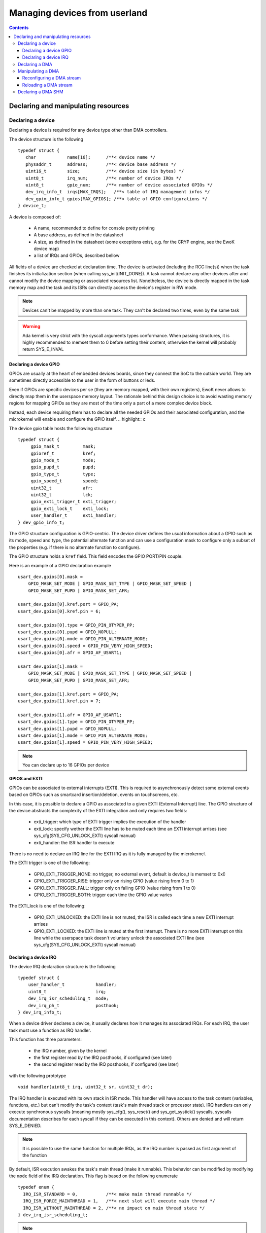 .. _devices:

Managing devices from userland
==============================

.. contents::

.. highlight:: c


Declaring and manipulating resources
-------------------------------------

Declaring a device
^^^^^^^^^^^^^^^^^^

Declaring a device is required for any device type other than DMA controllers.

The device structure is the following ::

    typedef struct {
       char            name[16];      /**< device name */
       physaddr_t      address;       /**< device base address */
       uint16_t        size;          /**< device size (in bytes) */
       uint8_t         irq_num;       /**< number of device IRQs */
       uint8_t         gpio_num;      /**< number of device associated GPIOs */
       dev_irq_info_t  irqs[MAX_IRQS];   /**< table of IRQ management infos */
       dev_gpio_info_t gpios[MAX_GPIOS]; /**< table of GPIO configurations */
    } device_t;

A device is composed of:

   * A name, recommended to define for console pretty printing
   * A base address, as defined in the datasheet
   * A size, as defined in the datasheet (some exceptions exist, e.g. for the
     CRYP engine, see the EwoK device map)
   * a list of IRQs and GPIOs, described bellow

All fields of a device are checked at declaration time. The device is activated
(including the RCC line(s)) when the task finishes its initialization section
(when calling sys_init(INIT_DONE)). A task cannot declare any other devices
after and cannot modify the device mapping or associated resources list.
Nonetheless, the device is directly mapped in the task memory map and the task
and its ISRs can directly access the device's register in RW mode.

.. note::
   Devices can't be mapped by more than one task. They can't be declared two
   times, even by the same task

.. warning::
   Ada kernel is very strict with the syscall arguments types conformance. When
   passing structures, it is highly recommended to memset them to 0 before setting
   their content, otherwise the kernel will probably return SYS_E_INVAL

Declaring a device GPIO
"""""""""""""""""""""""
GPIOs are usually at the heart of embedded devices boards, since they connect
the SoC to the outside world. They are sometimes directly accessible to the
user in the form of buttons or leds.

Even if GPIOs are specific devices per se (they are memory mapped, with their
own registers), EwoK never allows to directly map them in the userspace memory
layout. The rationale behind this design choice is to avoid wasting memory
regions for mapping GPIOs as they are most of the time only a part of a more
complex device block.

Instead, each device requiring them has to declare all the needed GPIOs and
their associated configuration, and the microkernel will enable and configure
the GPIO itself.
.. highlight:: c

The device gpio table hosts the following structure ::

   typedef struct {
        gpio_mask_t         mask;
        gpioref_t           kref;
      	gpio_mode_t         mode;
      	gpio_pupd_t         pupd;
      	gpio_type_t         type;
      	gpio_speed_t        speed;
      	uint32_t            afr;
      	uint32_t            lck;
        gpio_exti_trigger_t exti_trigger;
        gpio_exti_lock_t    exti_lock;
      	user_handler_t      exti_handler;
   } dev_gpio_info_t;

The GPIO structure configuration is GPIO-centric. The device driver defines the
usual information about a GPIO such as its mode, speed and type, the potential
alternate function and can use a configuration mask to configure only a subset
of the properties (e.g. if there is no alternate function to configure).

The GPIO structure holds a ``kref`` field. This field encodes the GPIO PORT/PIN
couple.

Here is an example of a GPIO declaration example ::

    usart_dev.gpios[0].mask =
        GPIO_MASK_SET_MODE | GPIO_MASK_SET_TYPE | GPIO_MASK_SET_SPEED |
        GPIO_MASK_SET_PUPD | GPIO_MASK_SET_AFR;

    usart_dev.gpios[0].kref.port = GPIO_PA;
    usart_dev.gpios[0].kref.pin = 6;

    usart_dev.gpios[0].type = GPIO_PIN_OTYPER_PP;
    usart_dev.gpios[0].pupd = GPIO_NOPULL;
    usart_dev.gpios[0].mode = GPIO_PIN_ALTERNATE_MODE;
    usart_dev.gpios[0].speed = GPIO_PIN_VERY_HIGH_SPEED;
    usart_dev.gpios[0].afr = GPIO_AF_USART1;

    usart_dev.gpios[1].mask =
        GPIO_MASK_SET_MODE | GPIO_MASK_SET_TYPE | GPIO_MASK_SET_SPEED |
        GPIO_MASK_SET_PUPD | GPIO_MASK_SET_AFR;

    usart_dev.gpios[1].kref.port = GPIO_PA;
    usart_dev.gpios[1].kref.pin = 7;

    usart_dev.gpios[1].afr = GPIO_AF_USART1;
    usart_dev.gpios[1].type = GPIO_PIN_OTYPER_PP;
    usart_dev.gpios[1].pupd = GPIO_NOPULL;
    usart_dev.gpios[1].mode = GPIO_PIN_ALTERNATE_MODE;
    usart_dev.gpios[1].speed = GPIO_PIN_VERY_HIGH_SPEED;


.. note::
   You can declare up to 16 GPIOs per device


**GPIOS and EXTI**

GPIOs can be associated to external interrupts (EXTI). This is required to
asynchronously detect some external events based on GPIOs such as smartcard
insertion/deletion, events on touchscreens, etc.

In this case, it is possible to declare a GPIO as associated to a given EXTI
(External Interrupt) line.  The GPIO structure of the device abstracts the
complexity of the EXTI integration and only requires two fields:

   * exti_trigger: which type of EXTI trigger implies the execution of the
     handler
   * exti_lock: specify wether the EXTI line has to be muted each time an EXTI
     interrupt arrises (see sys_cfg(SYS_CFG_UNLOCK_EXTI) syscall manual)
   * exti_handler: the ISR handler to execute

There is no need to declare an IRQ line for the EXTI IRQ as it is fully managed
by the microkernel.

The EXTI trigger is one of the following:

   * GPIO_EXTI_TRIGGER_NONE: no trigger, no external event, default is device_t
     is memset to 0x0
   * GPIO_EXTI_TRIGGER_RISE: trigger only on rising GPIO (value rising from 0
     to 1)
   * GPIO_EXTI_TRIGGER_FALL: trigger only on falling GPIO (value rising from 1
     to 0)
   * GPIO_EXTI_TRIGGER_BOTH: trigger each time the GPIO value varies

The EXTI_lock is one of the following:

   * GPIO_EXTI_UNLOCKED: the EXTI line is not muted, the ISR is called each
     time a new EXTI interrupt arrises
   * GPIO_EXTI_LOCKED: the EXTI line is muted at the first interrupt. There is
     no more EXTI interrupt on this line while the userspace task doesn't
     voluntary unlock the associated EXTI line (see
     sys_cfg(SYS_CFG_UNLOCK_EXTI) syscall manual)

Declaring a device IRQ
""""""""""""""""""""""

The device IRQ declaration structure is the following ::

   typedef struct {
       user_handler_t            handler;
       uint8_t                   irq;
       dev_irq_isr_scheduling_t  mode;
       dev_irq_ph_t              posthook;
   } dev_irq_info_t;


When a device driver declares a device, it usually declares how it manages its
associated IRQs.  For each IRQ, the user task must use a function as IRQ
handler.

This function has three parameters:

   * the IRQ number, given by the kernel
   * the first register read by the IRQ posthooks, if configured (see later)
   * the second register read by the IRQ posthooks, if configured (see later)

with the following prototype ::

   void handler(uint8_t irq, uint32_t sr, uint32_t dr);

The IRQ handler is executed with its own stack in ISR mode.  This handler will
have access to the task content (variables, functions, etc.) but can't modify
the task's context (task's main thread stack or processor state). IRQ handlers
can only execute synchronous syscalls (meaning mostly sys_cfg(), sys_reset()
and sys_get_systick() syscalls, syscalls documentation describes for each
syscall if they can be executed in this context). Others are denied and will
return SYS_E_DENIED.

.. note::
   It is possible to use the same function for multiple IRQs, as the IRQ number
   is passed as first argument of the function

By default, ISR execution awakes the task's main thread (make it runnable).
This behavior can be modified by modifying the ``mode`` field of the IRQ
declaration. This flag is based on the following enumerate ::

   typedef enum {
     IRQ_ISR_STANDARD = 0,           /**< make main thread runnable */
     IRQ_ISR_FORCE_MAINTHREAD = 1,   /**< next slot will execute main thread */
     IRQ_ISR_WITHOUT_MAINTHREAD = 2, /**< no impact on main thread state */
   } dev_irq_isr_scheduling_t;


.. note::
   By default, when a task ISR is executed, the task main thread is awaken if
   it is idle. It is nevertheless possible to deactivate this feature and work
   on full ISR mode (without any main thread execution)

Sometimes, there is a need for high reactivity between the ISR execution and
the main thread execution. This is the case when the device driver hosts the
main device automaton in its main thread and uses the ISR handlers only for
flags management (i.e. to notify states transitions).

Forcing the main thread execution happens one time per ISR execution. Until the
main thread yields or is scheduled, there is no more forced execution before
the next ISR execution.  As this behavior is highly impacting, its is
associated to a specific permission (see EwoK permissions).  Only tasks with
this permissions are allowed to declare forced execution for some of their
ISRs.

ISRs are not executed synchronously to IRQ handler mode, but in thread mode, in
their own thread in their parent task context. This behavior has been
implemented to disallow any user implementation to be executed in supervisor
mode. On the other hand, there are some drawbacks to this design choice:

   * The ISR is postponed a little time after the IRQ handler mode execution
   * All actions usually done in the ISR to acknowledge the hardware device
     interrupt(s) in any of the hardware device registers can't be executed in
     the ISR context. If so, the hardware device generates an IRQ burst leading
     to a denial of service. This is resolved by EwoK posthooks, described
     hereafter

**About Posthooks**

Posthooks are mechanisms to execute controlled actions in handler mode in order
to replace a synchronously executed ISRs. It mostly acknowledges hardware
devices interrupts.  Device interrupts acknowledges vary from one device to
another, but are classically a sequence of reads, writes or masks of some
device registers. As a consequence, EwoK provides a small programming interface
in order to explain to the kernel which read/write or mask needs to be done on
the device registers. These actions are easy to check in term of security and
provide a way to encode elaborated sequences of registers access at the end of
the IRQ handler execution.

The user device driver can declare four types of action:

   * IRQ_PH_NIL:   no action
   * IRQ_PH_READ:  reading a register of the device
   * IRQ_PH_WRITE: writing a register of the device
   * IRQ_PH_AND:   executing a boolean AND between two register of the device,
     with a possible 32bit mask
   * IRQ_PH_MASK:  executing a mask between one register and another, and
     executing a boolean AND with a third one

All register addresses are specified as an offset starting at the beginning of
the specific device memory map (i.e. the address provided in the device
datasheet).

.. note::
   Posthook declaration complexity may vary from very easy (e.g. USART devices,
   which require only IRQ_PH_READ) to very complex (e.g. USB devices, requiring
   multiple READ, AND and MASK)

.. hint::
   It is advised to declare read actions first, as the posthook implementation
   keeps the memory of all read registers and avoids any multiple read of the same
   register to avoid ToCToU (Time of Check - Time of Use) invalid behavior

.. caution::
   The posthook field hosts an action table. The number of actions is not
   explicitly set, as it is fully parsed. It is wise to memset the device_t
   structure to 0 to default all posthook actions to IRQ_PH_NIL by default before
   setting the device. Any invalid content will be rejected by the kernel at
   device registering time.

ISR Handlers have three arguments, passed by the kernel:

   * The IRQ number
   * The sr (most of the time status register) value, passed by the kernel and
     read at IRQ handler time
   * the dr (most of the time a data register, a mask register or any other)
     value, passed by the kernel and read at IRQ handler time

Without posthooks, sr and dr values are 0x0. If the device declares a posthook
with (at least) two register read, it can also ask for getting back these
registers values as they were at the posthook execution time, by specifying the
very same register offset in the poshook ``status`` (for sr) and ``data`` (for
dr) fields.

This allows to get back values from registers having their content changing
when they are read or that may dynamically change between posthooks time
(during handler mode) and ISR time (in thread mode, a little later).

.. hint::
   The proper way to implement an ISR handler is to ask the kernel to read the
   usual registers such as status and mask registers during posthooks. These
   registers should not be read again after, using sr and dr local variables
   instead, to avoid ToCToU risks.

Here is the example of posthook declaration for an USART driver. USART requires
that the device DR register is read to stop sending IRQs. SR gives the current
device state. Posthook is then easy to declare ::

    usart_dev.irqs[0].posthook.status = 0x0000; /* SR register */
    usart_dev.irqs[0].posthook.data   = 0x0004; /* DR register */

    usart_dev.irqs[0].posthook.action[0].instr = IRQ_PH_READ;
    usart_dev.irqs[0].posthook.action[0].read.offset = 0x0000; /* reading SR register */

    usart_dev.irqs[0].posthook.action[1].instr = IRQ_PH_READ;
    usart_dev.irqs[0].posthook.action[1].read.offset = 0x0004; /* reading DR register */

    usart_dev.irqs[0].posthook.action[2].instr = IRQ_PH_WRITE;
    usart_dev.irqs[0].posthook.action[2].write.offset = 0x0000; /* write to SR register... */
    usart_dev.irqs[0].posthook.action[2].write.value  = 0x00;   /* ...the value 0x0 */
    usart_dev.irqs[0].posthook.action[2].write.mask   = 0x3 << 6; /* using the given write mask
                                                                     (clear TC & Tx status in SR register) */

For the USB Full-Speed device, the device IRQ multiplexes various events that
need to be checked against the status registers. Some events require specific
masking to avoid IRQ bursts. Posthook declaration is more complex ::

    /* getting back SR and MSK */
    dev.irqs[0].posthook.status = 0x0014; /* SR register */
    dev.irqs[0].posthook.data   = 0x0018;   /* Interrupt mask register */

    dev.irqs[0].posthook.action[0].instr = IRQ_PH_READ;
    dev.irqs[0].posthook.action[0].read.offset = 0x0014; /* reading SR register */

    dev.irqs[0].posthook.action[1].instr = IRQ_PH_READ;
    dev.irqs[0].posthook.action[1].read.offset = 0x0018; /* reading interrupt msk register */

    /* Masking currently activated interrupt(s) in SR */
    dev.irqs[0].posthook.action[2].instr = IRQ_PH_MASK;
    dev.irqs[0].posthook.action[2].mask.offset_src = 0x14;  /* read SR register... */
    dev.irqs[0].posthook.action[2].mask.offset_dest = 0x14; /* and write it to itself... */
    dev.irqs[0].posthook.action[2].mask.offset_mask = 0x18; /* using a binary mask based on MASK register value */
    dev.irqs[0].posthook.action[2].mask.mode = 0;           /* with binary inversion (write 1 if status bit is 1) */

    /* Some specific interrupts need masking in interrupt MSK too */
    dev.irqs[0].posthook.action[3].instr = IRQ_PH_AND;
    dev.irqs[0].posthook.action[3].and.offset_src = 0x14;   /* read SR register... */
    dev.irqs[0].posthook.action[3].and.offset_dest = 0x18;  /* writing to MASK register... */
    dev.irqs[0].posthook.action[3].and.mask = USB_FS_GINTMSK_RXFLVLM_Msk; /* Using a fixed 1 bit mask */
    dev.irqs[0].posthook.action[3].and.mode = 1; /* with binary inversion (write 0 if status bit is 1) */

    dev.irqs[0].posthook.action[4].instr = IRQ_PH_AND;
    dev.irqs[0].posthook.action[4].and.offset_src = 0x14; /* read SR register... */
    dev.irqs[0].posthook.action[4].and.offset_dest = 0x18; /* writing to MASK register... */
    dev.irqs[0].posthook.action[4].and.mask = USB_FS_GINTMSK_IEPINT_Msk; /* Using another fixed 1 bit mask */
    dev.irqs[0].posthook.action[4].and.mode = 1; /* with binary inversion (write 0 if status bit is 1) */

    dev.irqs[0].posthook.action[5].instr = IRQ_PH_AND;
    dev.irqs[0].posthook.action[5].and.offset_src = 0x14; /* read SR register... */
    dev.irqs[0].posthook.action[5].and.offset_dest = 0x18; /* writing to MASK register... */
    dev.irqs[0].posthook.action[5].and.mask = USB_FS_GINTMSK_OEPINT_Msk; /* Using another fixed 1 bit mask */
    dev.irqs[0].posthook.action[5].and.mode = 1; /* with binary inversion (write 0 if status bit is 1) */

.. caution::
      * When declaring posthooks, you can only use offsets based on current device base address
      * The offsets must be a part of the device address map
      * The posthook sanitation is done at device declaration time, posthooks can't be modified

Declaring a DMA
^^^^^^^^^^^^^^^

When using EwoK, DMA are not considered as general purpose devices.
A userspace driver:

   * is not allowed to map a DMA controller (or any part of it)
   * has no way other than syscalls to (re)configure the DMA stream
   * uses a DMA oriented specific interface to declare the DMA as a
     specific resource, when it has the associated permission
     (see :ref:`EwoK permissions <ewok-perm>`)

EwoK allows only memory to peripheral and peripheral to memory DMA usage.
Memory-to-memory, even with a fully controlled slot filtering, is a dangerous
usage of DMA controllers. This reduces the usage of DMA streams that are
hard-linked to System On Chip devices in the DMA controllers hardware design.

A task can declare multiple DMA if the channel and stream couple is not already
used.  It can reconfigure some parts of the previously configured stream after
the initialization phase but is not able to reconfigure elements such as the
controller, the stream or the channel identifier.

.. highlight:: c

The DMA structure is the following ::

   typedef struct {
   	  physaddr_t in_addr;	    /**< DMA input base address */
      physaddr_t out_addr;	    /**< DMA output base address */
   	  dma_prio_t in_prio;	    /**< DMA priority for memory to peripheral */
   	  dma_prio_t out_prio;	    /**< DMA priority for peripheral to peripheral */
   	  uint16_t size;		    /**< DMA buffer size to copy (in bytes) */
   	  uint8_t dma;		        /**< DMA controler identifier */
      uint8_t channel;	        /**< DMA channel to configure */
   	  uint8_t stream;		    /**< DMA stream to configure */
      dma_flowctrl_t flow_control; /**< DMA Flow controller */
   	  dma_dir_t dir;		    /**< Current DMA direction */
   	  dma_mode_t mode;	        /**< Current DMA mode */
   	  bool mem_inc;		        /**< DMA incremental mode for memory */
   	  bool dev_inc;		        /**< DMA incremental mode for device */
   	  dma_datasize_t datasize;  /**< data unit size */
   	  dma_burst_t mem_burst;	/**< type of DMA burst mode */
   	  dma_burst_t dev_burst;	/**< type of DMA burst mode */
   	  user_dma_handler_t in_handler;  /**< DMA ISR for memory to pheripheral */
   	  user_dma_handler_t out_handler; /**< DMA ISR for peripheral to memoryt */
   } dma_t;


Most of the time, a task declaring a DMA does not fill all the fields of the
DMA structure. Usually, the ISR handlers and buffers are set later in the
application implementation, as they can vary during the application execution.

Here is a typical declaration used in the SDIO stack ::

   dma.channel = DMA2_CHANNEL_SDIO;
   dma.dir = MEMORY_TO_PERIPHERAL; /* write by default */
   dma.in_addr = (physaddr_t) 0; /* to set later via DMA_RECONF */
   dma.out_addr = (volatile physaddr_t)sdio_get_data_addr();
   dma.in_prio = DMA_PRI_HIGH;
   dma.dma = DMA2;
   dma.size = 0; /* to set later via DMA_RECONF */

   dma.stream = DMA2_STREAM_SDIO_FD;

   dma.mode = DMA_FIFO_MODE;
   dma.mem_inc = 1;
   dma.dev_inc = 0;
   dma.datasize = DMA_DS_WORD;
   dma.mem_burst = DMA_BURST_INC4;
   dma.dev_burst = DMA_BURST_INC4;
   dma.flow_control = DMA_FLOWCTRL_DEV;
   dma.in_handler = (user_dma_handler_t) sdio_dmacallback;
   dma.out_handler = (user_dma_handler_t) sdio_dmacallback;

   ret = sys_init(INIT_DMA, &dma, &dmadesc);

When calling sys_init(INIT_DMA, &dma, &dmadesc), the dmadesc identifier is
updated with a unique identifier that can be used later for the
sys_init(CFG_DMA_RELOAD) syscall.

At that time, if the DMA stream is not already used and the task have the
necessary permissions and space in its task structure to map it, the DMA is
registered. There is no specific hardware event associated to this syscall.

Manipulating a DMA
^^^^^^^^^^^^^^^^^^

When calling sys_init(INIT_DONE), the DMA controller has its clock enabled if
it is not already, but the DMA stream is **not** activated. There is still
some missing fields in this structure:

   * in_addr is not set
   * size is not set

To effectively activate the DMA (and launch it in the same time), the task
needs to call sys_cfg(CFG_DMA_RECONF). This syscall will configure all the
missing fields and activate the DMA stream if everything is there.

This behavior allows the task to activate the DMA at will, e.g.
when the input buffer is ready, or after receiving a dedicated IPC.


Reconfiguring a DMA stream
""""""""""""""""""""""""""

Reconfiguring a DMA stream most of the time requires to reconfigure
the buffer address and size (when using flip/flop buffers, or FIFO mode).
Only the DMA circular mode does not require any action as the DMA is fully
autonomous until the user task requires a DMA reset to stop the DMA action.

.. highlight:: c

Here is a typical, easy, DMA reconfiguration ::

   dma.out_addr = (physaddr_t)buffer;
   dma.size = buf_len;
   ret = sys_cfg(CFG_DMA_RECONF, (void*)&dma, DMA_RECONF_BUFOUT | DMA_RECONF_BUFSIZE);

The fields that can be reconfigured at sys_cfg time are the following:

   * ISR handlers address
   * buffers address
   * buffers size
   * DMA mode (Circular, FIFO, Direct)
   * DMA priority (between other DMA controller tasks)
   * DMA direction

DMA direction is allowed to be reconfigured in the case of DMA streams that
are used for both device read and write access. This is the case for example
for SDIO device on STM32F4xx, where the same DMA stream is used for both directions.

As the entire dma structure is passed at CFG_DMA_RECONF time, a mask is used to
specify which fields in all the reconfigurable ones need to be updated.

This mask is defined in the ``dma_reconf_mask_t`` enumeration. This also reduces
the cost of the DMA reconfiguration syscall.

A task can only reconfigure a DMA controller it already holds. The DMA fixed
fields must not be modified by the task, or any reconfiguration of the DMA will
be refused.

Reloading a DMA stream
""""""""""""""""""""""

For some specific DMA usage like circular DMA streams, the task doesn't need to
reconfigure the input or output buffer and size. The DMA controller is looping
on the content of a given buffer without stopping.  In this case, the user task
would require to stop the DMA when executing the Transfer Complete ISR, and
reloading it later.

It is then possible to stop the DMA by simply disabling the stream.
This is done using the sys_cfg(CFG_DMA_DISABLE) syscall ::

   ret = sys_cfg(CFG_DMA_DISABLE, dmadesc);

This syscall stops the current DMA transfer by clearing the DMA stream enable bit.

.. caution::
   Most of the time, DMAs require a reload or reconf action each time the
   Transfer Complete interrupt is executed, as the DMA is waiting for a software
   intruction to continue


.. hint::
   Only exceptions to explicit DMA reconf/reload at each end of DMA transfer happen when:
      * DMA is not its own flow controller (when another device manages the DMA
        transfers)
      * DMA is in circular mode (the DMA is looping on a buffer content)


When the task needs to restart the DMA without modifying the content of the
dma_t structure, it can use the DMA identifier without passing the overall
DMA structure to the kernel.

It can then use the CFG_DMA_RELOAD syscall ::

   ret = sys_cfg(CFG_DMA_RELOAD, dma->id);

The associated DMA stream is then re-enabled.

Declaring a DMA SHM
^^^^^^^^^^^^^^^^^^^

Sometimes, a dataplane may be implemented using multiple tasks communicating
with each others. When the internal device dataplane is manipulating DMA
streams, the tasks may whish to optimize the data buffer transfer by using only
DMA transfer between them instead of using manual buffer copy through IPC. This
is the case in the Wookey project in which data buffers are transmitted through
the CRYP device (in order to en(de)crypt data on the go, without requiring
manual data copy between tasks.

For this case, EwoK permits to a given tasks couple to voluntary share a memory buffer.
One of the task (the caller) is the owner of the memory buffer region and has it mapped
in its own slot.

The other task (the receiver), will then be able to request DMA transaction
*from* or *toward* this memory buffer and a given hardware device (e.g. CRYP,
HASH, or any device that read data stream through DMA requests as input).  The
receiver can never access to the memory buffer directly, and the memory buffer
is never mapped in the receiver memory slots.

Sharing a memory buffer as a DMA SHM is controlled by the DMA SHM permission
matrix.
This permission matrix works in the same way the IPC matrix does, by creating
one way communication channels between two tasks.

.. note::
   As DMA SHM memory buffer address is usually not fixed at compile or build
   time, DMA SHM declaration is often associated to an IPC which inform the
   receiver of the buffer address and size

Here is a typicall usage of DMA SHM buffer ::

   const uint32_t bufsize = 4096;
   buf[bufsize] = { 0 };

   dma_shm_t dmashm_rd;

   dmashm_rd.target = id_receiver;
   dmashm_rd.source = task_id;
   dmashm_rd.address = (physaddr_t)flash_buf;
   dmashm_rd.size = bufsize;
   /* Receiver can only create DMA request *from* this buffer (read only) */
   dmashm_rd.mode = DMA_SHM_ACCESS_RD;

   printf("Declaring DMA_SHM for read flow\n");
   ret = sys_init(INIT_DMA_SHM, &dmashm_rd);
   printf("sys_init returns %s !\n", strerror(ret));

   sys_init(INIT_DONE);


